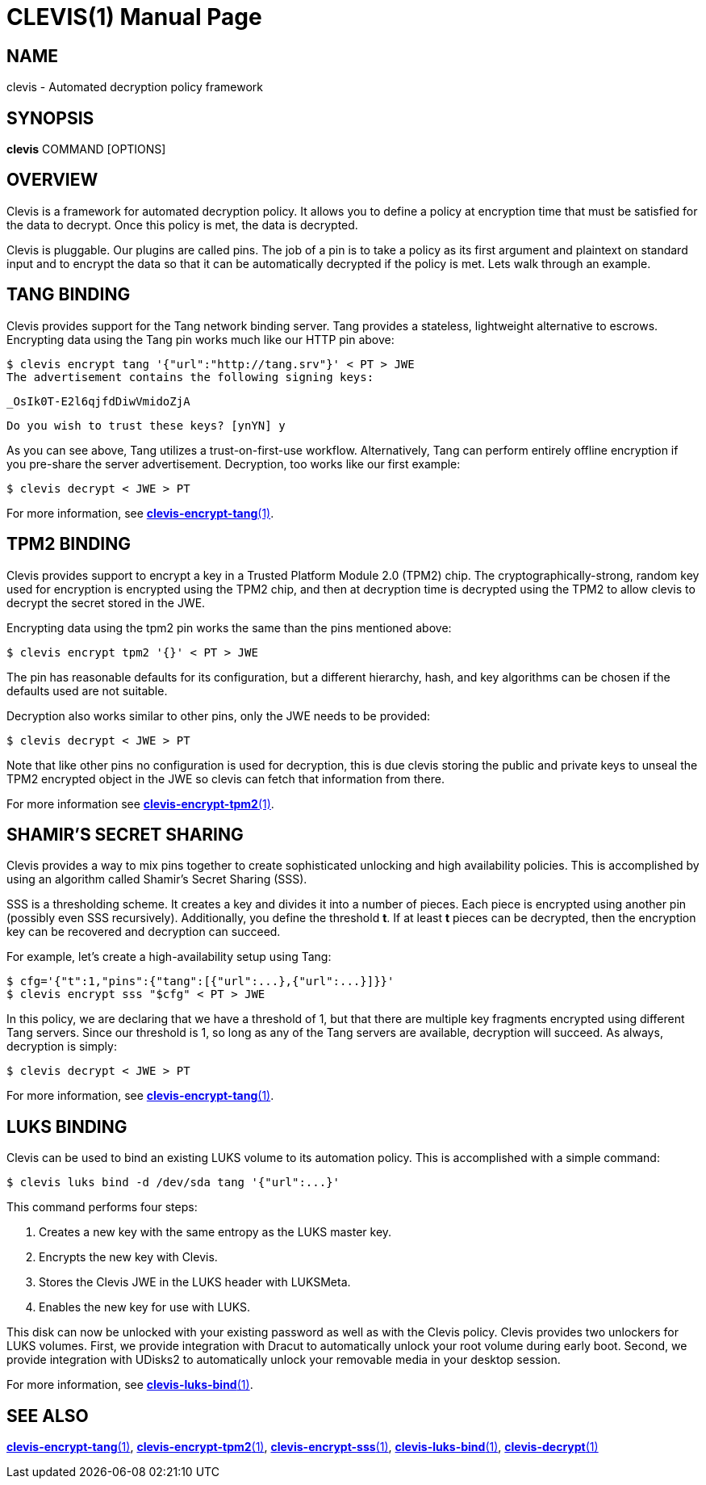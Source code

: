 CLEVIS(1)
=========
:doctype: manpage

== NAME

clevis - Automated decryption policy framework

== SYNOPSIS

*clevis* COMMAND [OPTIONS]

== OVERVIEW

Clevis is a framework for automated decryption policy. It allows you to define
a policy at encryption time that must be satisfied for the data to decrypt.
Once this policy is met, the data is decrypted.

Clevis is pluggable. Our plugins are called pins. The job of a pin is to
take a policy as its first argument and plaintext on standard input and to
encrypt the data so that it can be automatically decrypted if the policy is
met. Lets walk through an example.

== TANG BINDING

Clevis provides support for the Tang network binding server. Tang provides
a stateless, lightweight alternative to escrows. Encrypting data using the Tang
pin works much like our HTTP pin above:

    $ clevis encrypt tang '{"url":"http://tang.srv"}' < PT > JWE
    The advertisement contains the following signing keys:

    _OsIk0T-E2l6qjfdDiwVmidoZjA

    Do you wish to trust these keys? [ynYN] y

As you can see above, Tang utilizes a trust-on-first-use workflow.
Alternatively, Tang can perform entirely offline encryption if you pre-share
the server advertisement. Decryption, too works like our first example:

    $ clevis decrypt < JWE > PT

For more information, see link:clevis-encrypt-tang.1.adoc[*clevis-encrypt-tang*(1)].

== TPM2 BINDING

Clevis provides support to encrypt a key in a Trusted Platform Module 2.0 (TPM2)
chip. The cryptographically-strong, random key used for encryption is encrypted
using the TPM2 chip, and then at decryption time is decrypted using the TPM2 to
allow clevis to decrypt the secret stored in the JWE.

Encrypting data using the tpm2 pin works the same than the pins mentioned above:

    $ clevis encrypt tpm2 '{}' < PT > JWE

The pin has reasonable defaults for its configuration, but a different hierarchy,
hash, and key algorithms can be chosen if the defaults used are not suitable.

Decryption also works similar to other pins, only the JWE needs to be provided:

    $ clevis decrypt < JWE > PT

Note that like other pins no configuration is used for decryption, this is due
clevis storing the public and private keys to unseal the TPM2 encrypted object
in the JWE so clevis can fetch that information from there.

For more information see link:clevis-encrypt-tpm2.1.adoc[*clevis-encrypt-tpm2*(1)].

== SHAMIR'S SECRET SHARING

Clevis provides a way to mix pins together to create sophisticated unlocking
and high availability policies. This is accomplished by using an algorithm
called Shamir's Secret Sharing (SSS).

SSS is a thresholding scheme. It creates a key and divides it into a number of
pieces. Each piece is encrypted using another pin (possibly even SSS
recursively). Additionally, you define the threshold *t*. If at least *t*
pieces can be decrypted, then the encryption key can be recovered and
decryption can succeed.

For example, let's create a high-availability setup using Tang:

    $ cfg='{"t":1,"pins":{"tang":[{"url":...},{"url":...}]}}'
    $ clevis encrypt sss "$cfg" < PT > JWE

In this policy, we are declaring that we have a threshold of 1, but that there
are multiple key fragments encrypted using different Tang servers. Since our
threshold is 1, so long as any of the Tang servers are available, decryption
will succeed. As always, decryption is simply:

    $ clevis decrypt < JWE > PT

For more information, see link:clevis-encrypt-tang.1.adoc[*clevis-encrypt-tang*(1)].

== LUKS BINDING

Clevis can be used to bind an existing LUKS volume to its automation policy.
This is accomplished with a simple command:

    $ clevis luks bind -d /dev/sda tang '{"url":...}'

This command performs four steps:

1. Creates a new key with the same entropy as the LUKS master key.
2. Encrypts the new key with Clevis.
3. Stores the Clevis JWE in the LUKS header with LUKSMeta.
4. Enables the new key for use with LUKS.

This disk can now be unlocked with your existing password as well as with
the Clevis policy. Clevis provides two unlockers for LUKS volumes. First,
we provide integration with Dracut to automatically unlock your root volume
during early boot. Second, we provide integration with UDisks2 to
automatically unlock your removable media in your desktop session.

For more information, see link:clevis-luks-bind.1.adoc[*clevis-luks-bind*(1)].

== SEE ALSO

link:clevis-encrypt-tang.1.adoc[*clevis-encrypt-tang*(1)],
link:clevis-encrypt-tpm2.1.adoc[*clevis-encrypt-tpm2*(1)],
link:clevis-encrypt-sss.1.adoc[*clevis-encrypt-sss*(1)],
link:clevis-luks-bind.1.adoc[*clevis-luks-bind*(1)],
link:clevis-decrypt.1.adoc[*clevis-decrypt*(1)]
